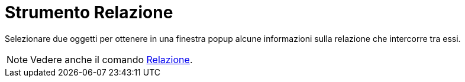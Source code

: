= Strumento Relazione

Selezionare due oggetti per ottenere in una finestra popup alcune informazioni sulla relazione che intercorre tra essi.

[NOTE]
====

Vedere anche il comando xref:/commands/Comando_Relazione.adoc[Relazione].

====
